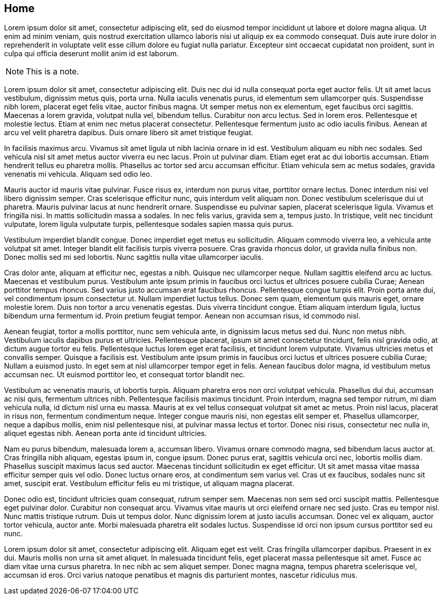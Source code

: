 == Home

Lorem ipsum dolor sit amet, consectetur adipiscing elit, sed do eiusmod tempor incididunt ut labore et dolore magna aliqua.
Ut enim ad minim veniam, quis nostrud exercitation ullamco laboris nisi ut aliquip ex ea commodo consequat.
Duis aute irure dolor in reprehenderit in voluptate velit esse cillum dolore eu fugiat nulla pariatur.
Excepteur sint occaecat cupidatat non proident, sunt in culpa qui officia deserunt mollit anim id est laborum.

NOTE: This is a note.

Lorem ipsum dolor sit amet, consectetur adipiscing elit. Duis nec dui id nulla consequat porta eget auctor felis. Ut sit amet lacus vestibulum, dignissim metus quis, porta urna. Nulla iaculis venenatis purus, id elementum sem ullamcorper quis. Suspendisse nibh lorem, placerat eget felis vitae, auctor finibus magna. Ut semper metus non ex elementum, eget faucibus orci sagittis. Maecenas a lorem gravida, volutpat nulla vel, bibendum tellus. Curabitur non arcu lectus. Sed in lorem eros. Pellentesque et molestie lectus. Etiam at enim nec metus placerat consectetur. Pellentesque fermentum justo ac odio iaculis finibus. Aenean at arcu vel velit pharetra dapibus. Duis ornare libero sit amet tristique feugiat.

In facilisis maximus arcu. Vivamus sit amet ligula ut nibh lacinia ornare in id est. Vestibulum aliquam eu nibh nec sodales. Sed vehicula nisl sit amet metus auctor viverra eu nec lacus. Proin ut pulvinar diam. Etiam eget erat ac dui lobortis accumsan. Etiam hendrerit tellus eu pharetra mollis. Phasellus ac tortor sed arcu accumsan efficitur. Etiam vehicula sem ac metus sodales, gravida venenatis mi vehicula. Aliquam sed odio leo.

Mauris auctor id mauris vitae pulvinar. Fusce risus ex, interdum non purus vitae, porttitor ornare lectus. Donec interdum nisi vel libero dignissim semper. Cras scelerisque efficitur nunc, quis interdum velit aliquam non. Donec vestibulum scelerisque dui ut pharetra. Mauris pulvinar lacus at nunc hendrerit ornare. Suspendisse eu pulvinar sapien, placerat scelerisque ligula. Vivamus et fringilla nisi. In mattis sollicitudin massa a sodales. In nec felis varius, gravida sem a, tempus justo. In tristique, velit nec tincidunt vulputate, lorem ligula vulputate turpis, pellentesque sodales sapien massa quis purus.

Vestibulum imperdiet blandit congue. Donec imperdiet eget metus eu sollicitudin. Aliquam commodo viverra leo, a vehicula ante volutpat sit amet. Integer blandit elit facilisis turpis viverra posuere. Cras gravida rhoncus dolor, ut gravida nulla finibus non. Donec mollis sed mi sed lobortis. Nunc sagittis nulla vitae ullamcorper iaculis.

Cras dolor ante, aliquam at efficitur nec, egestas a nibh. Quisque nec ullamcorper neque. Nullam sagittis eleifend arcu ac luctus. Maecenas et vestibulum purus. Vestibulum ante ipsum primis in faucibus orci luctus et ultrices posuere cubilia Curae; Aenean porttitor tempus rhoncus. Sed varius justo accumsan erat faucibus rhoncus. Pellentesque congue turpis elit. Proin porta ante dui, vel condimentum ipsum consectetur ut. Nullam imperdiet luctus tellus. Donec sem quam, elementum quis mauris eget, ornare molestie lorem. Duis non tortor a arcu venenatis egestas. Duis viverra tincidunt congue. Etiam aliquam interdum ligula, luctus bibendum urna fermentum id. Proin pretium feugiat tempor. Aenean non accumsan risus, id commodo nisl.

Aenean feugiat, tortor a mollis porttitor, nunc sem vehicula ante, in dignissim lacus metus sed dui. Nunc non metus nibh. Vestibulum iaculis dapibus purus et ultricies. Pellentesque placerat, ipsum sit amet consectetur tincidunt, felis nisl gravida odio, at dictum augue tortor eu felis. Pellentesque luctus lorem eget erat facilisis, et tincidunt lorem vulputate. Vivamus ultricies metus et convallis semper. Quisque a facilisis est. Vestibulum ante ipsum primis in faucibus orci luctus et ultrices posuere cubilia Curae; Nullam a euismod justo. In eget sem at nisl ullamcorper tempor eget in felis. Aenean faucibus dolor magna, id vestibulum metus accumsan nec. Ut euismod porttitor leo, et consequat tortor blandit nec.

Vestibulum ac venenatis mauris, ut lobortis turpis. Aliquam pharetra eros non orci volutpat vehicula. Phasellus dui dui, accumsan ac nisi quis, fermentum ultrices nibh. Pellentesque facilisis maximus tincidunt. Proin interdum, magna sed tempor rutrum, mi diam vehicula nulla, id dictum nisl urna eu massa. Mauris at ex vel tellus consequat volutpat sit amet ac metus. Proin nisl lacus, placerat in risus non, fermentum condimentum neque. Integer congue mauris nisi, non egestas elit semper et. Phasellus ullamcorper, neque a dapibus mollis, enim nisl pellentesque nisi, at pulvinar massa lectus et tortor. Donec nisi risus, consectetur nec nulla in, aliquet egestas nibh. Aenean porta ante id tincidunt ultricies.

Nam eu purus bibendum, malesuada lorem a, accumsan libero. Vivamus ornare commodo magna, sed bibendum lacus auctor at. Cras fringilla nibh aliquam, egestas ipsum in, congue ipsum. Donec purus erat, sagittis vehicula orci nec, lobortis mollis diam. Phasellus suscipit maximus lacus sed auctor. Maecenas tincidunt sollicitudin ex eget efficitur. Ut sit amet massa vitae massa efficitur semper quis vel odio. Donec luctus ornare eros, at condimentum sem varius vel. Cras ut ex faucibus, sodales nunc sit amet, suscipit erat. Vestibulum efficitur felis eu mi tristique, ut aliquam magna placerat.

Donec odio est, tincidunt ultricies quam consequat, rutrum semper sem. Maecenas non sem sed orci suscipit mattis. Pellentesque eget pulvinar dolor. Curabitur non consequat arcu. Vivamus vitae mauris ut orci eleifend ornare nec sed justo. Cras eu tempor nisl. Nunc mattis tristique rutrum. Duis ut tempus dolor. Nunc dignissim lorem at justo iaculis accumsan. Donec vel ex aliquam, auctor tortor vehicula, auctor ante. Morbi malesuada pharetra elit sodales luctus. Suspendisse id orci non ipsum cursus porttitor sed eu nunc.

Lorem ipsum dolor sit amet, consectetur adipiscing elit. Aliquam eget est velit. Cras fringilla ullamcorper dapibus. Praesent in ex dui. Mauris mollis non urna sit amet aliquet. In malesuada tincidunt felis, eget placerat massa pellentesque sit amet. Fusce ac diam vitae urna cursus pharetra. In nec nibh ac sem aliquet semper. Donec magna magna, tempus pharetra scelerisque vel, accumsan id eros. Orci varius natoque penatibus et magnis dis parturient montes, nascetur ridiculus mus. 

//-
